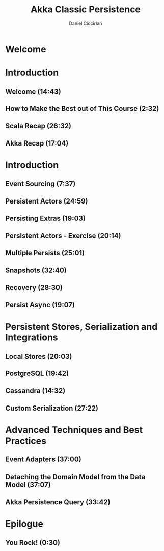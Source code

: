 #+TITLE: Akka Classic Persistence
#+VERSION: 20??
#+AUTHOR: Daniel Ciocîrlan
#+STARTUP: entitiespretty
#+STARTUP: indent
#+STARTUP: overview

* Welcome
* Introduction
** Welcome (14:43)
** How to Make the Best out of This Course (2:32)
** Scala Recap (26:32)
** Akka Recap (17:04)

* Introduction
** Event Sourcing (7:37)
** Persistent Actors (24:59)
** Persisting Extras (19:03)
** Persistent Actors - Exercise (20:14)
** Multiple Persists (25:01)
** Snapshots (32:40)
** Recovery (28:30)
** Persist Async (19:07)

* Persistent Stores, Serialization and Integrations
** Local Stores (20:03)
** PostgreSQL (19:42)
** Cassandra (14:32)
** Custom Serialization (27:22)

* Advanced Techniques and Best Practices
** Event Adapters (37:00)
** Detaching the Domain Model from the Data Model (37:07)
** Akka Persistence Query (33:42)

* Epilogue
** You Rock! (0:30)
